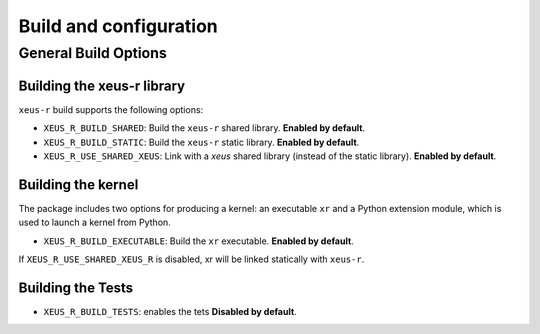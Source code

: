 ..  Copyright (c) 2023,    

   Distributed under the terms of the GNU General Public License v3.  

   The full license is in the file LICENSE, distributed with this software.

Build and configuration
=======================

General Build Options
---------------------

Building the xeus-r library
~~~~~~~~~~~~~~~~~~~~~~~~~~~~~~~~

``xeus-r`` build supports the following options:

- ``XEUS_R_BUILD_SHARED``: Build the ``xeus-r`` shared library. **Enabled by default**.
- ``XEUS_R_BUILD_STATIC``: Build the ``xeus-r`` static library. **Enabled by default**.


- ``XEUS_R_USE_SHARED_XEUS``: Link with a `xeus` shared library (instead of the static library). **Enabled by default**.

Building the kernel
~~~~~~~~~~~~~~~~~~~

The package includes two options for producing a kernel: an executable ``xr`` and a Python extension module, which is used to launch a kernel from Python.

- ``XEUS_R_BUILD_EXECUTABLE``: Build the ``xr``  executable. **Enabled by default**.


If ``XEUS_R_USE_SHARED_XEUS_R`` is disabled, xr  will be linked statically with ``xeus-r``.

Building the Tests
~~~~~~~~~~~~~~~~~~

- ``XEUS_R_BUILD_TESTS``: enables the tets  **Disabled by default**.

